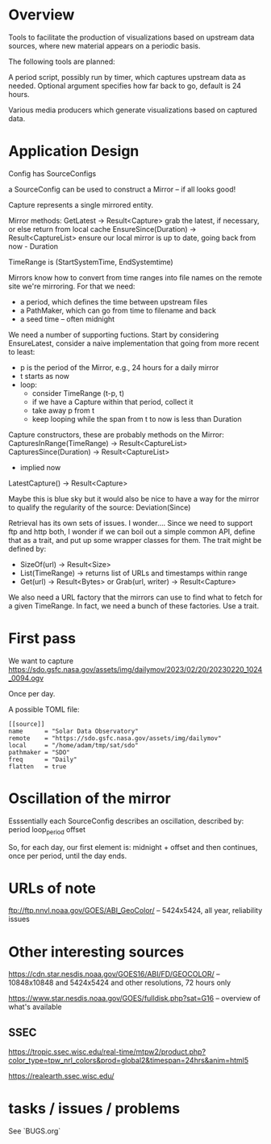 * Overview

Tools to facilitate the production of visualizations based on upstream
data sources, where new material appears on a periodic basis.

The following tools are planned:

A period script, possibly run by timer, which captures upstream data
as needed.  Optional argument specifies how far back to go, default is
24 hours.

Various media producers which generate visualizations based on
captured data.

* Application Design

Config has SourceConfigs

a SourceConfig can be used to construct a Mirror -- if all looks good!

Capture represents a single mirrored entity.

Mirror methods:
  GetLatest -> Result<Capture>
    grab the latest, if necessary, or else return from local cache
  EnsureSince(Duration) -> Result<CaptureList>
    ensure our local mirror is up to date, going back from now - Duration

TimeRange is (StartSystemTime, EndSystemtime)

Mirrors know how to convert from time ranges into file names on the
remote site we're mirroring.  For that we need:
 - a period, which defines the time between upstream files
 - a PathMaker, which can go from time to filename and back
 - a seed time -- often midnight

We need a number of supporting fuctions.  Start by considering EnsureLatest,
consider a naive implementation that going from more recent to least:
  - p is the period of the Mirror, e.g., 24 hours for a daily mirror
  - t starts as now
  - loop:
    - consider TimeRange (t-p, t)
    - if we have a Capture within that period, collect it
    - take away p from t
    - keep looping while the span from t to now is less than Duration

Capture constructors, these are probably methods on the Mirror:
  CapturesInRange(TimeRange) -> Result<CaptureList>
  CapturesSince(Duration) -> Result<CaptureList>
    - implied now
  LatestCapture() -> Result<Capture>

Maybe this is blue sky but it would also be nice to have a way for the
mirror to qualify the regularity of the source:
  Deviation(Since)

Retrieval has its own sets of issues.  I wonder....  Since we need to
support ftp and http both, I wonder if we can boil out a simple common
API, define that as a trait, and put up some wrapper classes for them.
The trait might be defined by:
 - SizeOf(url) -> Result<Size>
 - List(TimeRange) -> returns list of URLs and timestamps within range
 - Get(url) -> Result<Bytes> 
   or
   Grab(url, writer) -> Result<Capture>

We also need a URL factory that the mirrors can use to find what to
fetch for a given TimeRange.  In fact, we need a bunch of these
factories.  Use a trait.

* First pass

We want to capture
https://sdo.gsfc.nasa.gov/assets/img/dailymov/2023/02/20/20230220_1024_0094.ogv

Once per day.

A possible TOML file:

#+begin_example
[[source]]
name      = "Solar Data Observatory"
remote	  = "https://sdo.gsfc.nasa.gov/assets/img/dailymov"
local     = "/home/adam/tmp/sat/sdo"
pathmaker = "SDO"
freq      = "Daily"
flatten   = true
#+end_example

* Oscillation of the mirror

Esssentially each SourceConfig describes an oscillation, described by:
  period
  loop_period
  offset

So, for each day, our first element is:
  midnight + offset
and then continues, once per period, until the day ends.

* URLs of note

ftp://ftp.nnvl.noaa.gov/GOES/ABI_GeoColor/
  -- 5424x5424, all year, reliability issues

* Other interesting sources

https://cdn.star.nesdis.noaa.gov/GOES16/ABI/FD/GEOCOLOR/
 -- 10848x10848 and 5424x5424 and other resolutions, 72 hours only

https://www.star.nesdis.noaa.gov/GOES/fulldisk.php?sat=G16
 -- overview of what's available

** SSEC

https://tropic.ssec.wisc.edu/real-time/mtpw2/product.php?color_type=tpw_nrl_colors&prod=global2&timespan=24hrs&anim=html5

https://realearth.ssec.wisc.edu/

* tasks / issues / problems

See `BUGS.org`
